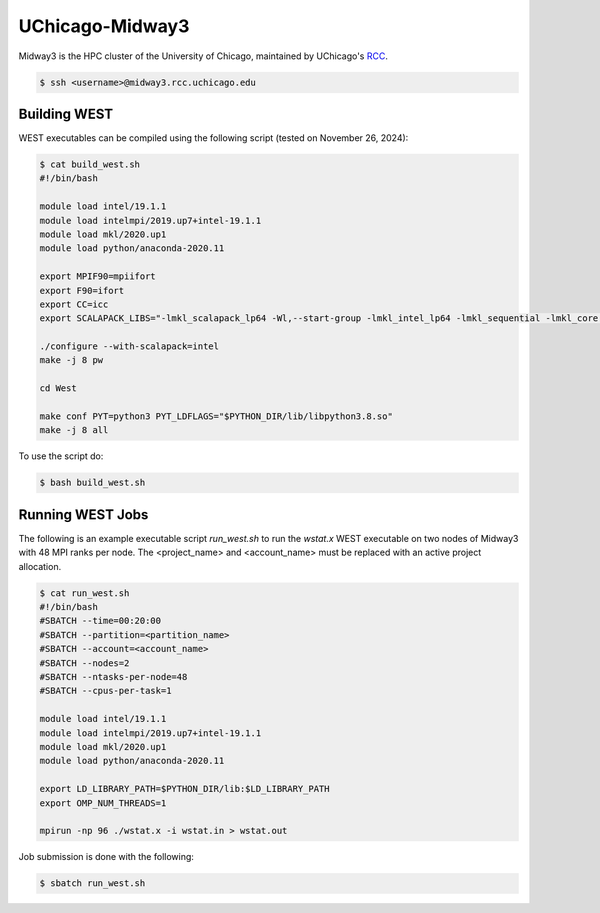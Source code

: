 .. _midway3:

================
UChicago-Midway3
================

Midway3 is the HPC cluster of the University of Chicago, maintained by UChicago's `RCC <https://rcc.uchicago.edu/>`_.

.. code-block:: bash

   $ ssh <username>@midway3.rcc.uchicago.edu

Building WEST
~~~~~~~~~~~~~

WEST executables can be compiled using the following script (tested on November 26, 2024):

.. code-block:: bash

   $ cat build_west.sh
   #!/bin/bash

   module load intel/19.1.1
   module load intelmpi/2019.up7+intel-19.1.1
   module load mkl/2020.up1
   module load python/anaconda-2020.11

   export MPIF90=mpiifort
   export F90=ifort
   export CC=icc
   export SCALAPACK_LIBS="-lmkl_scalapack_lp64 -Wl,--start-group -lmkl_intel_lp64 -lmkl_sequential -lmkl_core -lmkl_blacs_intelmpi_lp64 -Wl,--end-group"

   ./configure --with-scalapack=intel
   make -j 8 pw

   cd West

   make conf PYT=python3 PYT_LDFLAGS="$PYTHON_DIR/lib/libpython3.8.so"
   make -j 8 all

To use the script do:

.. code-block:: bash

   $ bash build_west.sh


Running WEST Jobs
~~~~~~~~~~~~~~~~~

The following is an example executable script `run_west.sh` to run the `wstat.x` WEST executable on two nodes of Midway3 with 48 MPI ranks per node. The <project_name> and <account_name> must be replaced with an active project allocation.

.. code-block:: bash

   $ cat run_west.sh
   #!/bin/bash
   #SBATCH --time=00:20:00
   #SBATCH --partition=<partition_name>
   #SBATCH --account=<account_name>
   #SBATCH --nodes=2
   #SBATCH --ntasks-per-node=48
   #SBATCH --cpus-per-task=1

   module load intel/19.1.1
   module load intelmpi/2019.up7+intel-19.1.1
   module load mkl/2020.up1
   module load python/anaconda-2020.11

   export LD_LIBRARY_PATH=$PYTHON_DIR/lib:$LD_LIBRARY_PATH
   export OMP_NUM_THREADS=1

   mpirun -np 96 ./wstat.x -i wstat.in > wstat.out

Job submission is done with the following:

.. code-block:: bash

   $ sbatch run_west.sh

.. seealso::
   For more information, visit the `RCC user guide <https://rcc.uchicago.edu/docs/>`_.
